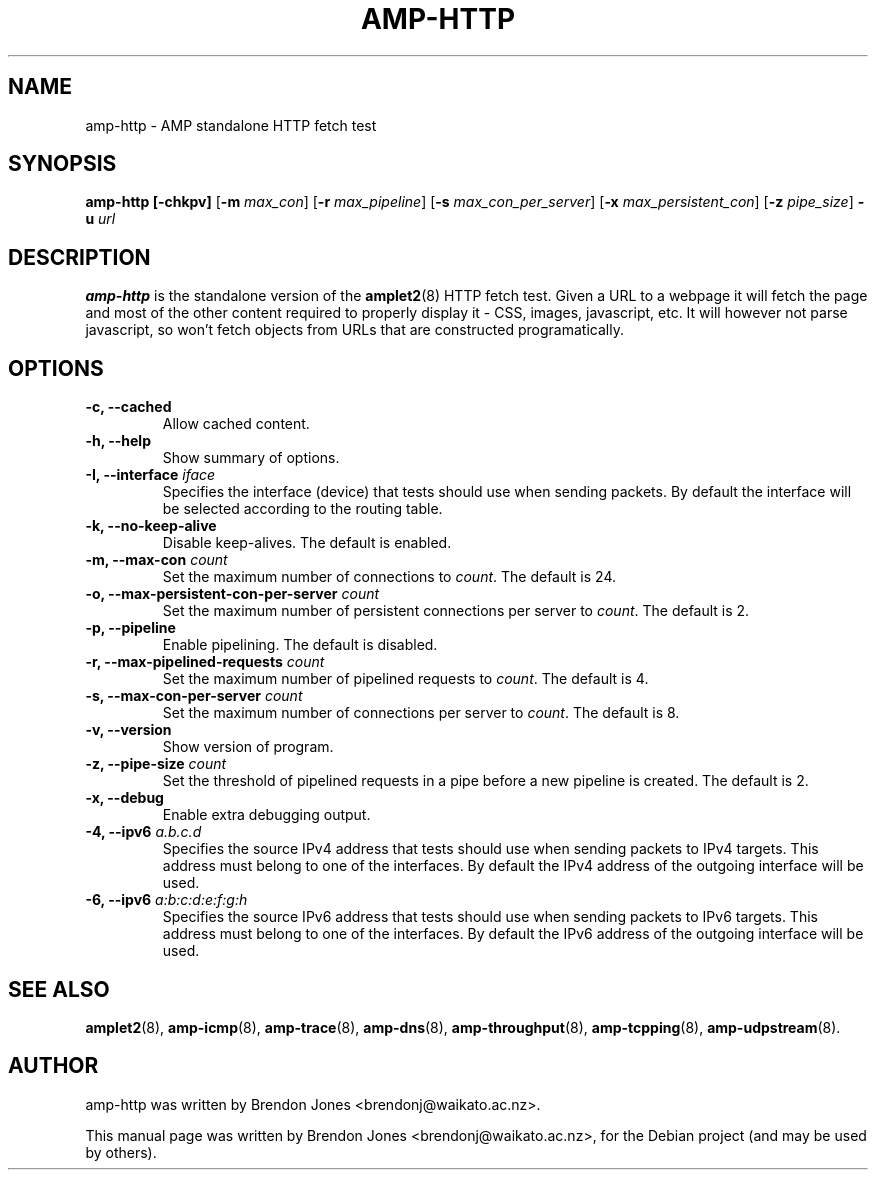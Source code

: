 .\"                                      Hey, EMACS: -*- nroff -*-
.\" First parameter, NAME, should be all caps
.\" Second parameter, SECTION, should be 1-8, maybe w/ subsection
.\" other parameters are allowed: see man(7), man(1)
.TH AMP-HTTP 8 "Jul 24, 2014" "amplet2-client" "The Active Measurement Project"
.\" Please adjust this date whenever revising the manpage.
.\"
.\" Some roff macros, for reference:
.\" .nh        disable hyphenation
.\" .hy        enable hyphenation
.\" .ad l      left justify
.\" .ad b      justify to both left and right margins
.\" .nf        disable filling
.\" .fi        enable filling
.\" .br        insert line break
.\" .sp <n>    insert n+1 empty lines
.\" for manpage-specific macros, see man(7)
.SH NAME
amp-http \- AMP standalone HTTP fetch test
.SH SYNOPSIS
\fBamp-http\fR \fB[-chkpv]\fR [\fB-m \fImax_con\fB\fR] [\fB-r \fImax_pipeline\fB\fR] [\fB-s \fImax_con_per_server\fB\fR] [\fB-x \fImax_persistent_con\fB\fR] [\fB-z \fIpipe_size\fB\fR] \fB-u \fIurl\fB\fR
.SH DESCRIPTION
.\" TeX users may be more comfortable with the \fB<whatever>\fP and
.\" \fI<whatever>\fP escape sequences to invode bold face and italics,
.\" respectively.
\fBamp-http\fP is the standalone version of the \fBamplet2\fP(8)
HTTP fetch test. Given a URL to a webpage it will fetch the page and most of
the other content required to properly display it - CSS, images, javascript,
etc. It will however not parse javascript, so won't fetch objects from URLs
that are constructed programatically.

.SH OPTIONS
.TP
\fB-c, --cached\fR
Allow cached content.
.TP
\fB-h, --help\fR
Show summary of options.
.TP
\fB-I, --interface \fIiface\fB\fR
Specifies the interface (device) that tests should use when sending packets.
By default the interface will be selected according to the routing table.
.TP
\fB-k, --no-keep-alive\fR
Disable keep-alives. The default is enabled.
.TP
\fB-m, --max-con \fIcount\fB\fR
Set the maximum number of connections to \fIcount\fR. The default is 24.
.TP
\fB-o, --max-persistent-con-per-server \fIcount\fB\fR
Set the maximum number of persistent connections per server to \fIcount\fR. The default is 2.
.TP
\fB-p, --pipeline\fR
Enable pipelining. The default is disabled.
.TP
\fB-r, --max-pipelined-requests \fIcount\fB\fR
Set the maximum number of pipelined requests to \fIcount\fR. The default is 4.
.TP
\fB-s, --max-con-per-server \fIcount\fB\fR
Set the maximum number of connections per server to \fIcount\fR. The default is 8.
.TP
\fB-v, --version\fR
Show version of program.
.TP
\fB-z, --pipe-size \fIcount\fB\fR
Set the threshold of pipelined requests in a pipe before a new pipeline is created. The default is 2.
.TP
\fB-x, --debug\fR
Enable extra debugging output.
.TP
\fB-4, --ipv6 \fIa.b.c.d\fB\fR
Specifies the source IPv4 address that tests should use when sending packets to
IPv4 targets. This address must belong to one of the interfaces.
By default the IPv4 address of the outgoing interface will be used.
.TP
\fB-6, --ipv6 \fIa:b:c:d:e:f:g:h\fB\fR
Specifies the source IPv6 address that tests should use when sending packets to
IPv6 targets. This address must belong to one of the interfaces.
By default the IPv6 address of the outgoing interface will be used.

.SH SEE ALSO
.BR amplet2 (8),
.BR amp-icmp (8),
.BR amp-trace (8),
.BR amp-dns (8),
.BR amp-throughput (8),
.BR amp-tcpping (8),
.BR amp-udpstream (8).

.SH AUTHOR
amp-http was written by Brendon Jones <brendonj@waikato.ac.nz>.
.PP
This manual page was written by Brendon Jones <brendonj@waikato.ac.nz>,
for the Debian project (and may be used by others).
